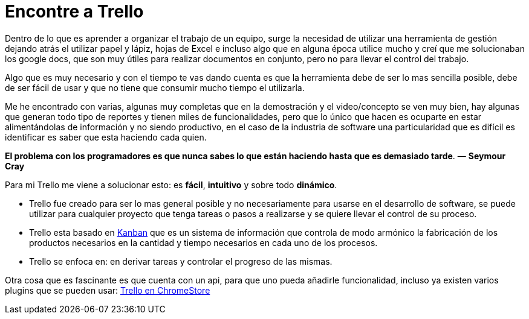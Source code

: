 = Encontre a Trello
:hp-image: https://farm3.staticflickr.com/2663/3879260297_dfc867d531_b.jpg
:hp-tags: agile,product,trello


Dentro de lo que es aprender a organizar el trabajo de un equipo, surge la necesidad de utilizar una herramienta de gestión dejando atrás el utilizar papel y lápiz, hojas de Excel e incluso algo que en alguna época utilice mucho y creí que me solucionaban los google docs, que son muy útiles para realizar documentos en conjunto, pero no para llevar el control del trabajo.

Algo que es muy necesario y con el tiempo te vas dando cuenta es que la herramienta debe de ser lo mas sencilla posible, debe de ser fácil de usar y que no tiene que consumir mucho tiempo el utilizarla. 

Me he encontrado con varias, algunas muy completas que en la demostración y el video/concepto se ven muy bien, hay algunas que generan todo tipo de reportes y tienen miles de funcionalidades, pero que lo único que hacen es ocuparte en estar alimentándolas de información y no siendo productivo, en el caso de la industria de software una particularidad que es difícil es identificar es saber que esta haciendo cada quien.

*El problema con los programadores es que nunca sabes lo que están haciendo hasta que es demasiado tarde*. — **Seymour Cray**

Para mi Trello me viene a solucionar esto: es **fácil**, **intuitivo** y sobre todo **dinámico**.



*   Trello fue creado para ser lo mas general posible y no necesariamente para usarse en el desarrollo de software, se puede utilizar para cualquier proyecto que tenga tareas o pasos a realizarse y se quiere llevar el control de su proceso. 
*   Trello esta basado en link:http://es.wikipedia.org/wiki/Kanban[Kanban] que es un sistema de información que controla de modo armónico la fabricación de los productos necesarios en la cantidad y tiempo necesarios en cada uno de los procesos. 
*   Trello se enfoca en: en derivar tareas y controlar el progreso de las mismas. 



Otra cosa que es fascinante es que cuenta con un api, para que uno pueda añadirle funcionalidad, incluso ya existen varios plugins que se pueden usar: link:https://chrome.google.com/webstore/search/trello[Trello en ChromeStore]


